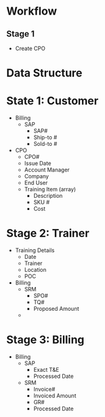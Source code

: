 * Workflow
** Stage 1
   - Create CPO

* Data Structure
* State 1: Customer
  - Billing
	+ SAP
	  - SAP#
	  - Ship-to #
	  - Sold-to #
  - CPO
	+ CPO#
	+ Issue Date
	+ Account Manager
	+ Company
	+ End User
	+ Training Item (array)
	  - Description
	  - SKU #
	  - Cost

* Stage 2: Trainer
  - Training Details
	+ Date
	+ Trainer
	+ Location
	+ POC
  - Billing
	+ SRM
	  - SPO#
	  - TQ#
	  - Proposed Amount
	+ 
	
* Stage 3: Billing
  - Billing
	+ SAP
	  - Exact T&E
	  - Processed Date
    + SRM
	  - Invoice#
	  - Invoiced Amount
	  - GR#
	  - Processed Date
		
